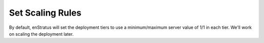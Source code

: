 Set Scaling Rules
-----------------

By default, enStratus will set the deployment tiers to use a minimum/maximum server value
of 1/1 in each tier. We'll work on scaling the deployment later.
